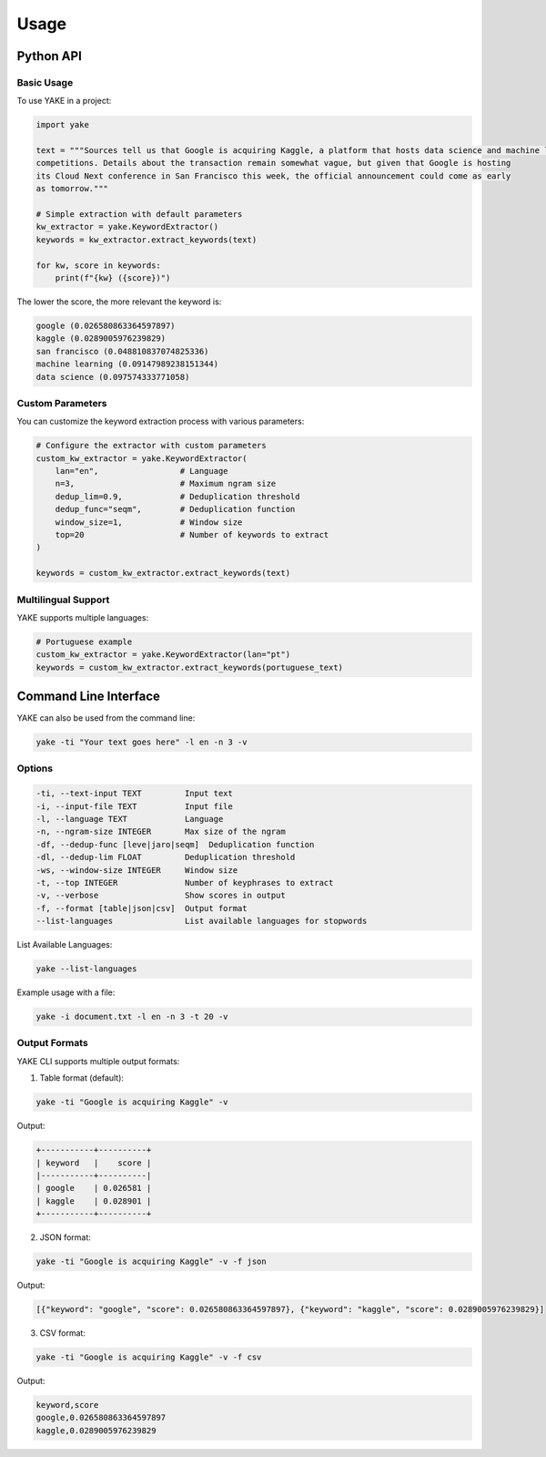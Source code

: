 =====
Usage
=====

Python API
==========

Basic Usage
-----------

To use YAKE in a project:

.. code-block:: python

    import yake

    text = """Sources tell us that Google is acquiring Kaggle, a platform that hosts data science and machine learning
    competitions. Details about the transaction remain somewhat vague, but given that Google is hosting
    its Cloud Next conference in San Francisco this week, the official announcement could come as early
    as tomorrow."""

    # Simple extraction with default parameters
    kw_extractor = yake.KeywordExtractor()
    keywords = kw_extractor.extract_keywords(text)

    for kw, score in keywords:
        print(f"{kw} ({score})")

The lower the score, the more relevant the keyword is:

.. code-block:: none

    google (0.026580863364597897)
    kaggle (0.0289005976239829)
    san francisco (0.048810837074825336)
    machine learning (0.09147989238151344)
    data science (0.097574333771058)

Custom Parameters
----------------

You can customize the keyword extraction process with various parameters:

.. code-block:: python

    # Configure the extractor with custom parameters
    custom_kw_extractor = yake.KeywordExtractor(
        lan="en",                 # Language
        n=3,                      # Maximum ngram size
        dedup_lim=0.9,            # Deduplication threshold
        dedup_func="seqm",        # Deduplication function
        window_size=1,            # Window size
        top=20                    # Number of keywords to extract
    )

    keywords = custom_kw_extractor.extract_keywords(text)


Multilingual Support
------------------

YAKE supports multiple languages:

.. code-block:: python

    # Portuguese example
    custom_kw_extractor = yake.KeywordExtractor(lan="pt")
    keywords = custom_kw_extractor.extract_keywords(portuguese_text)

Command Line Interface
=====================

YAKE can also be used from the command line:

.. code-block:: bash

    yake -ti "Your text goes here" -l en -n 3 -v

Options
-------

.. code-block:: none

    -ti, --text-input TEXT         Input text
    -i, --input-file TEXT          Input file
    -l, --language TEXT            Language 
    -n, --ngram-size INTEGER       Max size of the ngram
    -df, --dedup-func [leve|jaro|seqm]  Deduplication function
    -dl, --dedup-lim FLOAT         Deduplication threshold
    -ws, --window-size INTEGER     Window size
    -t, --top INTEGER              Number of keyphrases to extract
    -v, --verbose                  Show scores in output
    -f, --format [table|json|csv]  Output format
    --list-languages               List available languages for stopwords

List Available Languages:

.. code-block:: bash

    yake --list-languages

	
Example usage with a file:

.. code-block:: bash

    yake -i document.txt -l en -n 3 -t 20 -v


Output Formats
-------------

YAKE CLI supports multiple output formats:

1. Table format (default):

.. code-block:: bash

    yake -ti "Google is acquiring Kaggle" -v

Output:

.. code-block:: none

    +-----------+----------+
    | keyword   |    score |
    |-----------+----------|
    | google    | 0.026581 |
    | kaggle    | 0.028901 |
    +-----------+----------+

2. JSON format:

.. code-block:: bash

    yake -ti "Google is acquiring Kaggle" -v -f json

Output:

.. code-block:: none

    [{"keyword": "google", "score": 0.026580863364597897}, {"keyword": "kaggle", "score": 0.0289005976239829}]

3. CSV format:

.. code-block:: bash

    yake -ti "Google is acquiring Kaggle" -v -f csv

Output:

.. code-block:: none

    keyword,score
    google,0.026580863364597897
    kaggle,0.0289005976239829

